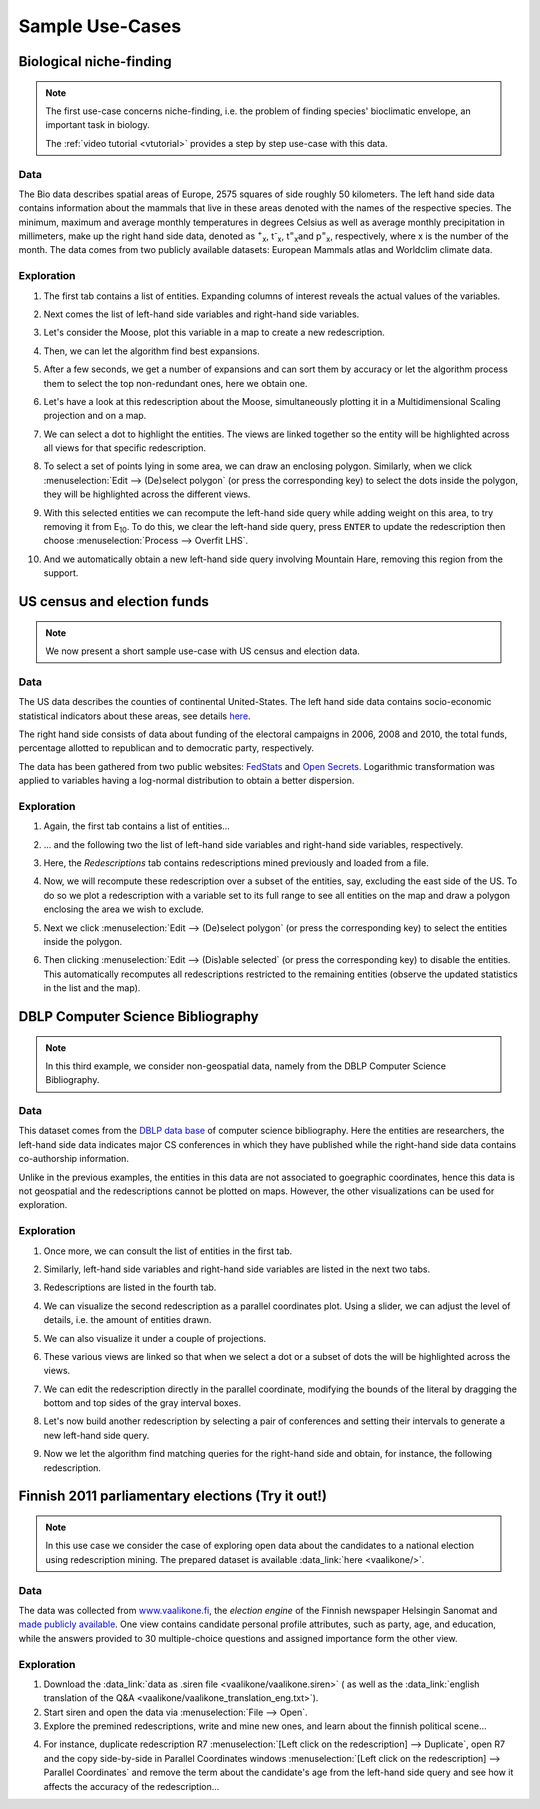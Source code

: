 .. _usecase:

******************
Sample Use-Cases
******************

.. _uc_bio:

Biological niche-finding
=========================

.. note:: 
   The first use-case concerns niche-finding, i.e. the problem of finding species' bioclimatic envelope, an important task in biology.

   The :ref:`video tutorial <vtutorial>` provides a step by step use-case with this data.

Data
------

The Bio data describes spatial areas of Europe, 2575 squares of side roughly 50 kilometers. The left hand side data contains information 
about the mammals that live in these areas denoted with the names of the respective species. The minimum, maximum and average monthly temperatures in degrees Celsius as well as average monthly precipitation in millimeters, make up the right hand side data, denoted as :sup:`+`\ :sub:`x`\ , t\ :sup:`-`\ :sub:`x`\ , t\ :sup:`=`\ :sub:`x`\ and p\ :sup:`=`\ :sub:`x`\ , respectively, where x is the number of the month.
The data comes from two publicly available datasets: European Mammals atlas and Worldclim climate data.

Exploration
---------------

1. The first tab contains a list of entities. Expanding columns of interest reveals the actual values of the variables.

.. image:: ../_figs/stories/BIO/windows/Bio_EntitiesClosed.png
	   :class: sideL
.. image:: ../_figs/stories/BIO/windows/Bio_EntitiesOpen.png
	   :class: sideR

2. Next comes the list of left-hand side variables and right-hand side variables.

.. image:: ../_figs/stories/BIO/windows/Bio_VariablesLHS.png
	   :class: sideL
.. image:: ../_figs/stories/BIO/windows/Bio_VariablesRHS.png
	   :class: sideR

3. Let's consider the Moose, plot this variable in a map to create a new redescription.

.. image:: ../_figs/stories/BIO/interact/Bio_VOpenRMoose.png

4. Then, we can let the algorithm find best expansions.

.. image:: ../_figs/stories/BIO/interact/Bio_ExpansionsInitRMoose.png

5. After a few seconds, we get a number of expansions and can sort them by accuracy or let the algorithm process them to select the top non-redundant ones, here we obtain one.

.. image:: ../_figs/stories/BIO/interact/Bio_ExpansionsSortedRMoose.png
	   :class: sideL
.. image:: ../_figs/stories/BIO/interact/Bio_ExpansionsFilteredRMoose.png
	   :class: sideR

6. Let's have a look at this redescription about the Moose, simultaneously plotting it in a Multidimensional Scaling projection and on a map.

.. image:: ../_figs/stories/BIO/windows/Bio_MDSViewRMoose.png
	   :class: sideL
.. image:: ../_figs/stories/BIO/windows/Bio_MapViewRMoose.png
	   :class: sideR

7. We can select a dot to highlight the entities. The views are linked together so the entity will be highlighted across all views for that specific redescription.

.. image:: ../_figs/stories/BIO/interact/Bio_SelectDotSideRMoose.png

8. To select a set of points lying in some area, we can draw an enclosing polygon. Similarly, when we click :menuselection:`Edit --> (De)select polygon` (or press the corresponding key) to select the dots inside the polygon, they will be highlighted across the different views.

.. image:: ../_figs/stories/BIO/interact/Bio_DrawPolySideRMoose.png 

.. image:: ../_figs/stories/BIO/interact/Bio_SelectPolySideRMoose.png

9. With this selected entities we can recompute the left-hand side query while adding weight on this area, to try removing it from E\ :sub:`10`. To do this, we clear the left-hand side query, press ``ENTER`` to update the redescription then choose :menuselection:`Process --> Overfit LHS`.

.. image:: ../_figs/stories/BIO/interact/Bio_OverfitInitRMoose.png 

10. And we automatically obtain a new left-hand side query involving Mountain Hare, removing this region from the support.

.. image:: ../_figs/stories/BIO/interact/Bio_OverfitResultOrgRMoose.png

.. uc_us:

US census and election funds
=============================

.. note:: 
   We now present a short sample use-case with US census and election data.

Data
-----

The US data describes the counties of continental United-States. The left hand side data contains socio-economic statistical indicators about these areas, see details `here <http://www.fedstats.gov/qf/download/DataDict.txt>`_.

The right hand side consists of data about funding of the electoral campaigns in 2006, 2008 and 2010, the total funds, percentage allotted 
to republican and to democratic party, respectively.

The data has been gathered from two public websites: `FedStats <http://www.fedstats.gov/>`_ and `Open Secrets <http://www.opensecrets.org/elections/>`_.
Logarithmic transformation was applied to variables having a log-normal distribution to obtain a better dispersion.

Exploration
------------

1. Again, the first tab contains a list of entities...

.. image:: ../_figs/stories/US/windows/US_Entities.png

2. ... and the following two the list of left-hand side variables and right-hand side variables, respectively.

.. image:: ../_figs/stories/US/windows/US_VariablesLHS.png
	   :class: sideL
.. image:: ../_figs/stories/US/windows/US_VariablesRHS.png
	   :class: sideR

3. Here, the *Redescriptions* tab contains redescriptions mined previously and loaded from a file.

.. image:: ../_figs/stories/US/windows/US_Reds.png


4. Now, we will recompute these redescription over a subset of the entities, say, excluding the east side of the US. To do so we plot a redescription with a variable set to its full range to see all entities on the map and draw a polygon enclosing the area we wish to exclude.

.. image:: ../_figs/stories/US/interact/US_PolyDisable0.png

5. Next we click :menuselection:`Edit --> (De)select polygon` (or press the corresponding key) to select the entities inside the polygon.

.. image:: ../_figs/stories/US/interact/US_PolyDisable1.png

6. Then clicking :menuselection:`Edit --> (Dis)able selected` (or press the corresponding key) to disable the entities. This automatically recomputes all redescriptions restricted to the remaining entities (observe the updated statistics in the list and the map). 

.. image:: ../_figs/stories/US/interact/US_PolyDisable2.png

.. _uc_dblp:

DBLP Computer Science Bibliography
===================================

.. note::
   In this third example, we consider non-geospatial data, namely from the DBLP Computer Science Bibliography.

Data
-----

This dataset comes from the `DBLP data base <http://www.informatik.uni-trier.de/~ley/db/>`_ of computer science bibliography.
Here the entities are researchers, the left-hand side data indicates major CS conferences in which they have published while the right-hand side data contains co-authorship information.

Unlike in the previous examples, the entities in this data are not associated to goegraphic coordinates, hence this data is not geospatial and the redescriptions cannot be plotted on maps. However, the other visualizations can be used for exploration.

Exploration
------------

1. Once more, we can consult the list of entities in the first tab.

.. image:: ../_figs/stories/DBLP/windows/DBLPPick_Entities.png

2. Similarly, left-hand side variables and right-hand side variables are listed in the next two tabs.

.. image:: ../_figs/stories/DBLP/windows/DBLPPick_VariablesLHS.png
	    :class: sideL
.. image:: ../_figs/stories/DBLP/windows/DBLPPick_VariablesRHS.png
	   :class: sideR

3. Redescriptions are listed in the fourth tab.

.. image:: ../_figs/stories/DBLP/windows/DBLPPick_Reds.png

4. We can visualize the second redescription as a parallel coordinates plot. Using a slider, we can adjust the level of details, i.e. the amount of entities drawn.

.. image:: ../_figs/stories/DBLP/interact/DBLPPick_PacoViewRICDMdetails.gif

5. We can also visualize it under a couple of projections.

.. image:: ../_figs/stories/DBLP/interact/DBLPPick_ViewsSideRICDM.png

6. These various views are linked so that when we select a dot or a subset of dots the will be highlighted across the views.

.. image:: ../_figs/stories/DBLP/interact/DBLPPick_SelectDotSideRICDM.png
	    :class: sideL
.. image:: ../_figs/stories/DBLP/interact/DBLPPick_SelectPolySideRICDM.png
	    :class: sideR

7. We can edit the redescription directly in the parallel coordinate, modifying the bounds of the literal by dragging the bottom and top sides of the gray interval boxes.

.. image:: ../_figs/stories/DBLP/interact/DBLPPick_PacoEditRICDM.png

8. Let's now build another redescription by selecting a pair of conferences and setting their intervals to generate a new left-hand side query.

.. image:: ../_figs/stories/DBLP/interact/DBLPPick_PacoViewExpansionInitRFOCS.png

9. Now we let the algorithm find matching queries for the right-hand side and obtain, for instance, the following redescription.

.. image:: ../_figs/stories/DBLP/interact/DBLPPick_PacoViewExpansionRFOCS.png

.. _uc_finnelec:

Finnish 2011 parliamentary elections (Try it out!)
==================================================

.. note:: 
   In this use case we consider the case of exploring open data about the candidates to a national election using redescription mining. 
   The prepared dataset is available :data_link:`here <vaalikone/>`.

Data
-----

The data was collected from `www.vaalikone.fi <http://www.vaalikone.fi>`_, the *election engine* of the Finnish newspaper Helsingin Sanomat
and `made publicly available <http://blogit.hs.fi/hsnext/hsn-vaalikone-on-nyt-avointa-tietoa>`_. One view contains candidate personal profile attributes, such as party, age, and education, while the answers provided to 30 multiple-choice questions and assigned importance form
the other view.


Exploration
------------

1. Download the :data_link:`data as .siren file <vaalikone/vaalikone.siren>` ( as well as the :data_link:`english translation of the Q&A <vaalikone/vaalikone_translation_eng.txt>`). 

2. Start siren and open the data via :menuselection:`File --> Open`.

3. Explore the premined redescriptions, write and mine new ones, and learn about the finnish political scene...

.. image:: ../_figs/screenshots/Siren_vaalikone_rows.png

4. For instance, duplicate redescription R7 :menuselection:`[Left click on the redescription] --> Duplicate`, open R7 and the copy side-by-side in Parallel Coordinates windows :menuselection:`[Left click on the redescription] --> Parallel Coordinates` and remove the term about the candidate's age from the left-hand side query and see how it affects the accuracy of the redescription...

.. image:: ../_figs/screenshots/Siren_vaalikone.png

